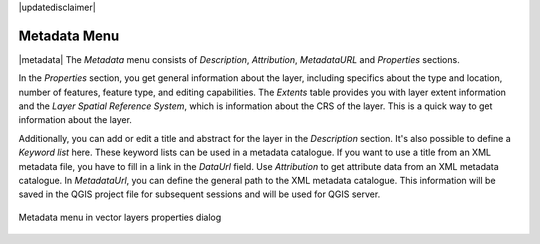 |updatedisclaimer|


.. _vectormetadatamenu:

**************
Metadata Menu
**************

|metadata| The `Metadata` menu consists of `Description`,
`Attribution`, `MetadataURL` and `Properties` sections.

In the `Properties` section, you get general information about the layer,
including specifics about the type and location, number of features, feature type,
and editing capabilities. The `Extents`
table provides you with layer extent information and the
`Layer Spatial Reference System`, which is information about the CRS
of the layer. This is a quick way to get information about the layer.

Additionally, you can add or edit a title and abstract for the layer in the
`Description` section. It's also possible to define a
`Keyword list` here. These keyword lists can be used in a
metadata catalogue. If you want to use a title from an XML metadata file,
you have to fill in a link in the `DataUrl` field.
Use `Attribution` to get attribute data from an XML metadata catalogue.
In `MetadataUrl`, you can define the general path to the XML metadata
catalogue. This information will be saved in the QGIS project file for subsequent
sessions and will be used for QGIS server.

.. _figure_metadata_vect:

.. only:: html

   **Figure Metadata 1:**

.. figure:: ./images/vector_metadata_tab.png
   :align: center

   Metadata menu in vector layers properties dialog
